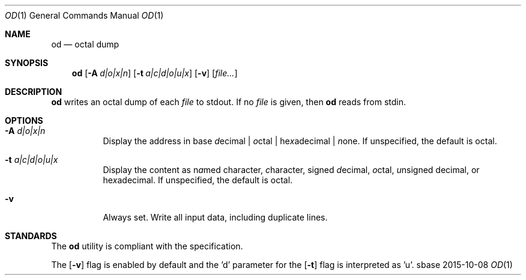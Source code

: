 .Dd 2015-10-08
.Dt OD 1
.Os sbase
.Sh NAME
.Nm od
.Nd octal dump
.Sh SYNOPSIS
.Nm
.Op Fl A Ar d|o|x|n
.Op Fl t Ar a|c|d|o|u|x
.Op Fl v
.Op Ar file...
.Sh DESCRIPTION
.Nm
writes an octal dump of each
.Ar file
to stdout.  If no
.Ar file
is given, then
.Nm
reads from stdin.
.Sh OPTIONS
.Bl -tag -width Ds
.It Fl A Ar d|o|x|n
Display the address in base \fId\fRecimal | \fIo\fRctal |
he\fIx\fRadecimal | \fIn\fRone.  If unspecified, the default is octal.
.It Fl t Ar a|c|d|o|u|x
Display the content as n\fIa\fRmed character, \fIc\fRharacter, signed
\fId\fRecimal, \fIo\fRctal, \fIu\fRnsigned decimal, or
he\fIx\fRadecimal.  If unspecified, the default is octal.
.It Fl v
Always set. Write all input data, including duplicate lines.
.El
.Sh STANDARDS
The
.Nm
utility is compliant with the
.St -p1003.1-2013
specification.
.Pp
The
.Op Fl v
flag is enabled by default and the 'd' parameter for the
.Op Fl t
flag is interpreted as 'u'.
